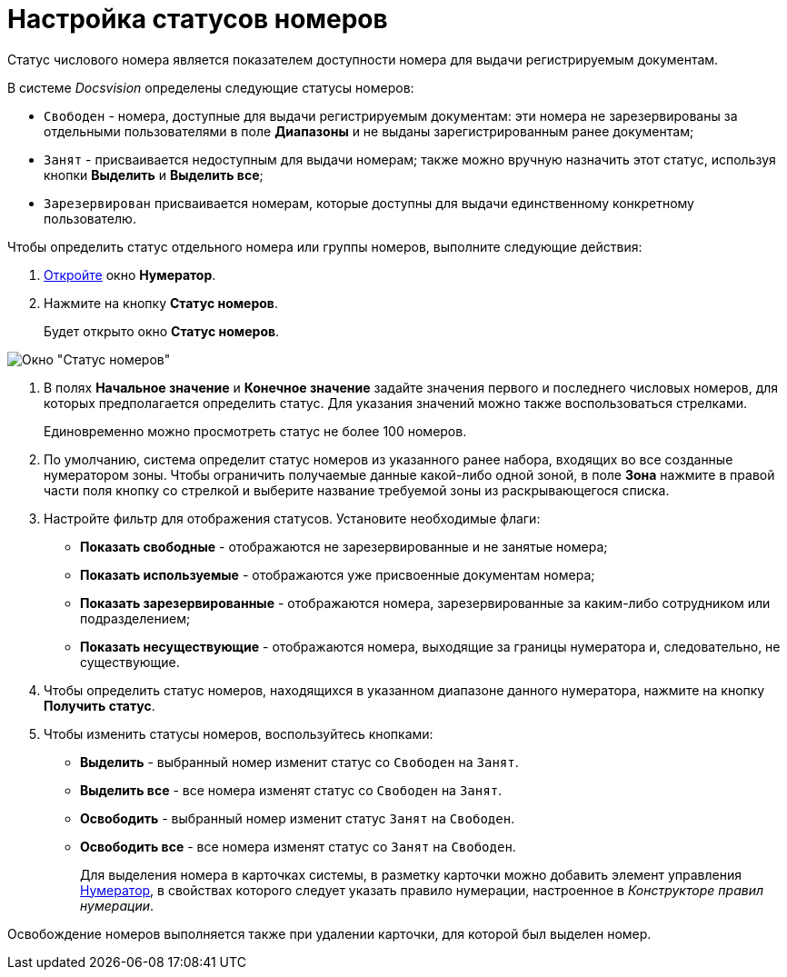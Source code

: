 = Настройка статусов номеров

Статус числового номера является показателем доступности номера для выдачи регистрируемым документам.

В системе _Docsvision_ определены следующие статусы номеров:

* `Свободен` - номера, доступные для выдачи регистрируемым документам: эти номера не зарезервированы за отдельными пользователями в поле *Диапазоны* и не выданы зарегистрированным ранее документам;
* `Занят` - присваивается недоступным для выдачи номерам; также можно вручную назначить этот статус, используя кнопки *Выделить* и *Выделить все*;
* `Зарезервирован` присваивается номерам, которые доступны для выдачи единственному конкретному пользователю.

Чтобы определить статус отдельного номера или группы номеров, выполните следующие действия:

. xref:num_Numerator_edit.adoc[Откройте] окно *Нумератор*.
. Нажмите на кнопку *Статус номеров*.
+
Будет открыто окно *Статус номеров*.

image::num_NumberStatus.png[ Окно "Статус номеров"]
. В полях *Начальное значение* и *Конечное значение* задайте значения первого и последнего числовых номеров, для которых предполагается определить статус. Для указания значений можно также воспользоваться стрелками.
+
Единовременно можно просмотреть статус не более 100 номеров.
. По умолчанию, система определит статус номеров из указанного ранее набора, входящих во все созданные нумератором зоны. Чтобы ограничить получаемые данные какой-либо одной зоной, в поле *Зона* нажмите в правой части поля кнопку со стрелкой и выберите название требуемой зоны из раскрывающегося списка.
. Настройте фильтр для отображения статусов. Установите необходимые флаги:
* *Показать свободные* - отображаются не зарезервированные и не занятые номера;
* *Показать используемые* - отображаются уже присвоенные документам номера;
* *Показать зарезервированные* - отображаются номера, зарезервированные за каким-либо сотрудником или подразделением;
* *Показать несуществующие* - отображаются номера, выходящие за границы нумератора и, следовательно, не существующие.
. Чтобы определить статус номеров, находящихся в указанном диапазоне данного нумератора, нажмите на кнопку *Получить статус*.
. Чтобы изменить статусы номеров, воспользуйтесь кнопками:
* *Выделить* - выбранный номер изменит статус со `Свободен` на `Занят`.
* *Выделить все* - все номера изменят статус со `Свободен` на `Занят`.
* *Освободить* - выбранный номер изменит статус `Занят` на `Свободен`.
* *Освободить все* - все номера изменят статус со `Занят` на `Свободен`.
+
Для выделения номера в карточках системы, в разметку карточки можно добавить элемент управления xref:lay_Elements_Numerator.adoc[Нумератор], в свойствах которого следует указать правило нумерации, настроенное в _Конструкторе правил нумерации_.

Освобождение номеров выполняется также при удалении карточки, для которой был выделен номер.
